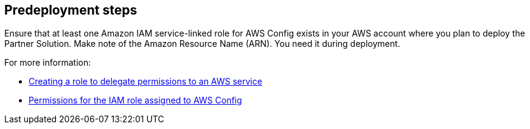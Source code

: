 //Include any predeployment steps here, such as signing up for a Marketplace AMI or making any changes to a partner account. If there are no predeployment steps, leave this file empty.

== Predeployment steps

Ensure that at least one Amazon IAM service-linked role for AWS Config exists in your AWS account where you plan to deploy the Partner Solution. Make note of the Amazon Resource Name (ARN). You need it during deployment. 

For more information:

* https://docs.aws.amazon.com/IAM/latest/UserGuide/id_roles_create_for-service.html[Creating a role to delegate permissions to an AWS service^]
* https://docs.aws.amazon.com/config/latest/developerguide/iamrole-permissions.html[Permissions for the IAM role assigned to AWS Config^]
